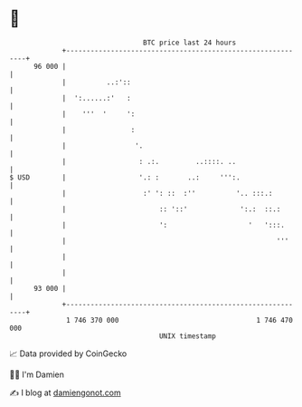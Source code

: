 * 👋

#+begin_example
                                    BTC price last 24 hours                    
                +------------------------------------------------------------+ 
         96 000 |                                                            | 
                |          ..:'::                                            | 
                |  ':......:'   :                                            | 
                |    '''  '     ':                                           | 
                |                :                                           | 
                |                 '.                                         | 
                |                  : .:.         ..::::. ..                  | 
   $ USD        |                  '.: :       ..:     ''':.                 | 
                |                   :' ': ::  :''          '.. :::.:         | 
                |                       :: '::'             ':.:  ::.:       | 
                |                       ':                    '   ':::.      | 
                |                                                    '''     | 
                |                                                            | 
                |                                                            | 
         93 000 |                                                            | 
                +------------------------------------------------------------+ 
                 1 746 370 000                                  1 746 470 000  
                                        UNIX timestamp                         
#+end_example
📈 Data provided by CoinGecko

🧑‍💻 I'm Damien

✍️ I blog at [[https://www.damiengonot.com][damiengonot.com]]
